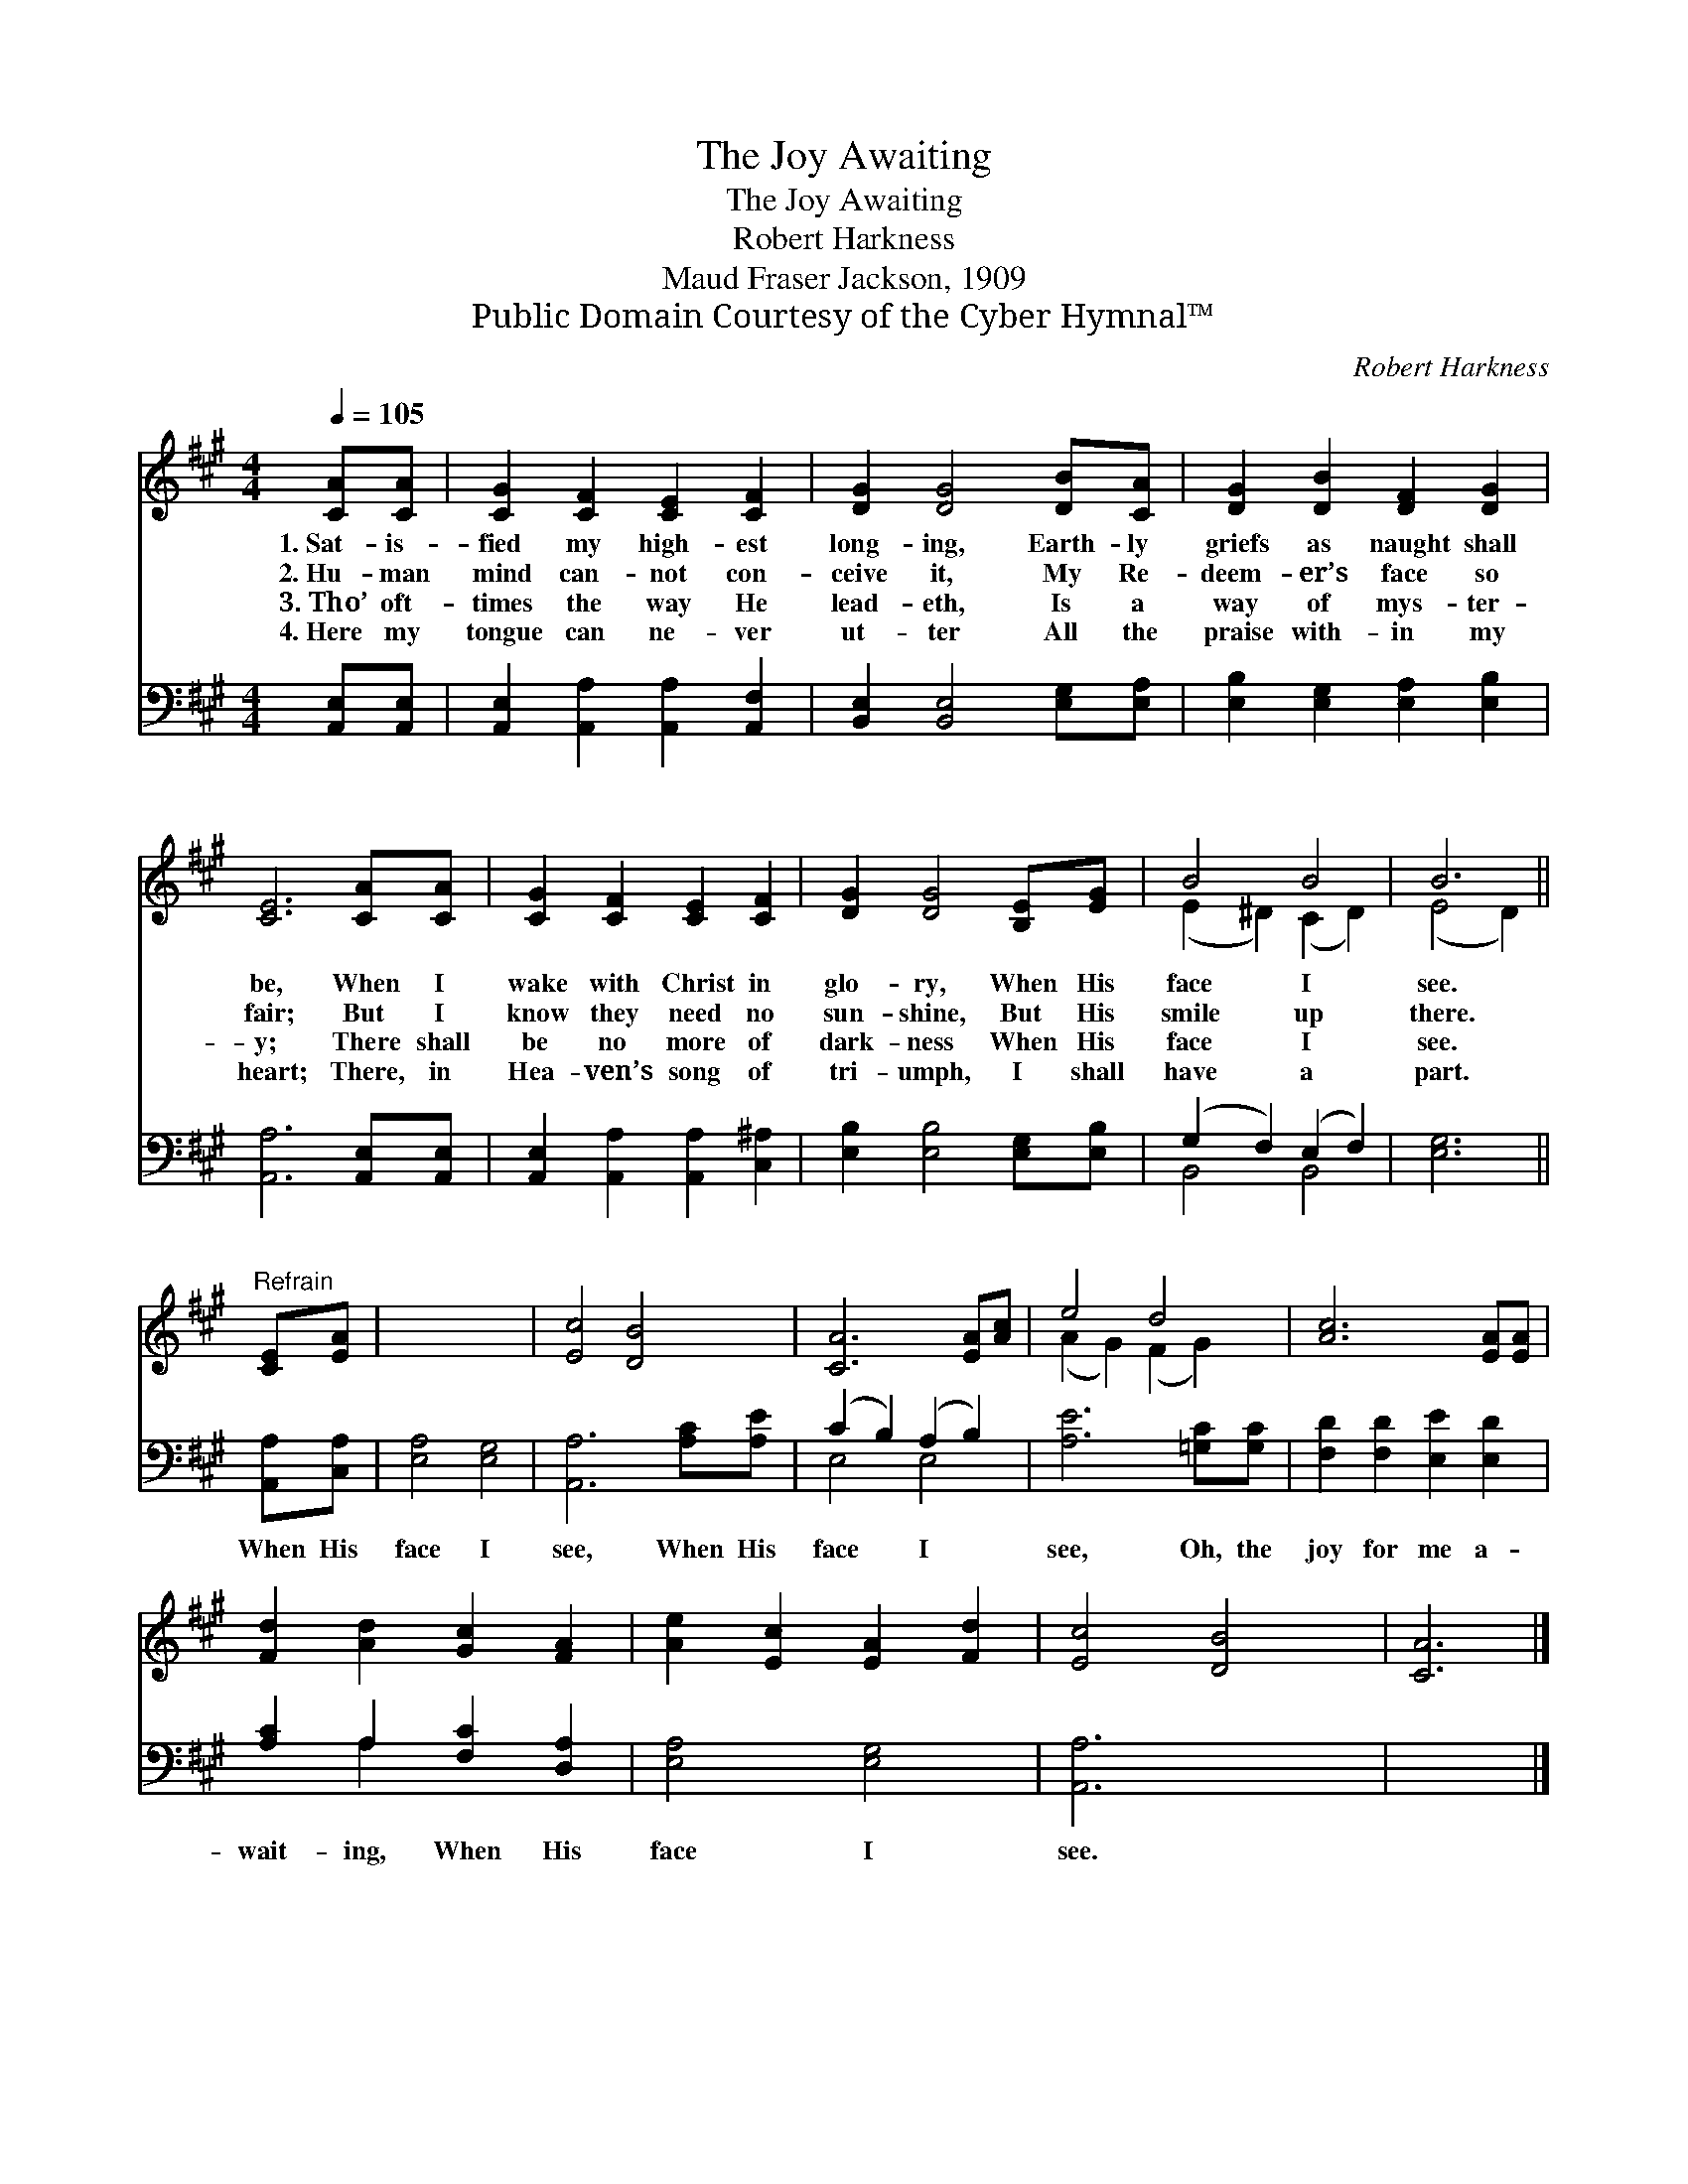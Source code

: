 X:1
T:The Joy Awaiting
T:The Joy Awaiting
T:Robert Harkness
T:Maud Fraser Jackson, 1909
T:Public Domain Courtesy of the Cyber Hymnal™
C:Robert Harkness
Z:Public Domain
Z:Courtesy of the Cyber Hymnal™
%%score ( 1 2 ) ( 3 4 )
L:1/8
Q:1/4=105
M:4/4
K:A
V:1 treble 
V:2 treble 
V:3 bass 
V:4 bass 
V:1
 [CA][CA] | [CG]2 [CF]2 [CE]2 [CF]2 | [DG]2 [DG]4 [DB][CA] | [DG]2 [DB]2 [DF]2 [DG]2 | %4
w: 1.~Sat- is-|fied my high- est|long- ing, Earth- ly|griefs as naught shall|
w: 2.~Hu- man|mind can- not con-|ceive it, My Re-|deem- er’s face so|
w: 3.~Tho’ oft-|times the way He|lead- eth, Is a|way of mys- ter-|
w: 4.~Here my|tongue can ne- ver|ut- ter All the|praise with- in my|
 [CE]6 [CA][CA] | [CG]2 [CF]2 [CE]2 [CF]2 | [DG]2 [DG]4 [B,E][EG] | B4 B4 | B6 || %9
w: be, When I|wake with Christ in|glo- ry, When His|face I|see.|
w: fair; But I|know they need no|sun- shine, But His|smile up|there.|
w: y; There shall|be no more of|dark- ness When His|face I|see.|
w: heart; There, in|Hea- ven’s song of|tri- umph, I shall|have a|part.|
"^Refrain" [CE][EA] | x8 | [Ec]4 [DB]4 | [CA]6 [EA][Ac] | e4 d4 | [Ac]6 [EA][EA] | %15
w: ||||||
w: ||||||
w: ||||||
w: ||||||
 [Fd]2 [Ad]2 [Gc]2 [FA]2 | [Ae]2 [Ec]2 [EA]2 [Fd]2 | [Ec]4 [DB]4 | [CA]6 |] %19
w: ||||
w: ||||
w: ||||
w: ||||
V:2
 x2 | x8 | x8 | x8 | x8 | x8 | x8 | (E2 ^D2) (C2 D2) | (E4 D2) || x2 | x8 | x8 | x8 | %13
 (A2 G2) (F2 G2) | x8 | x8 | x8 | x8 | x6 |] %19
V:3
 [A,,E,][A,,E,] | [A,,E,]2 [A,,A,]2 [A,,A,]2 [A,,F,]2 | [B,,E,]2 [B,,E,]4 [E,G,][E,A,] | %3
w: ~ ~|~ ~ ~ ~|~ ~ ~ ~|
 [E,B,]2 [E,G,]2 [E,A,]2 [E,B,]2 | [A,,A,]6 [A,,E,][A,,E,] | [A,,E,]2 [A,,A,]2 [A,,A,]2 [C,^A,]2 | %6
w: ~ ~ ~ ~|~ ~ ~|~ ~ ~ ~|
 [E,B,]2 [E,B,]4 [E,G,][E,B,] | (G,2 F,2) (E,2 F,2) | [E,G,]6 || [A,,A,][C,A,] | [E,A,]4 [E,G,]4 | %11
w: ~ ~ ~ ~|~ * ~ *|~|When His|face I|
 [A,,A,]6 [A,C][A,E] | (C2 B,2) (A,2 B,2) | [A,E]6 [=G,C][G,C] | [F,D]2 [F,D]2 [E,E]2 [E,D]2 | %15
w: see, When His|face * I *|see, Oh, the|joy for me a-|
 [A,C]2 A,2 [F,C]2 [D,A,]2 | [E,A,]4 [E,G,]4 | [A,,A,]6 x2 | x6 |] %19
w: wait- ing, When His|face I|see.||
V:4
 x2 | x8 | x8 | x8 | x8 | x8 | x8 | B,,4 B,,4 | x6 || x2 | x8 | x8 | E,4 E,4 | x8 | x8 | %15
 x2 A,2 x4 | x8 | x8 | x6 |] %19

